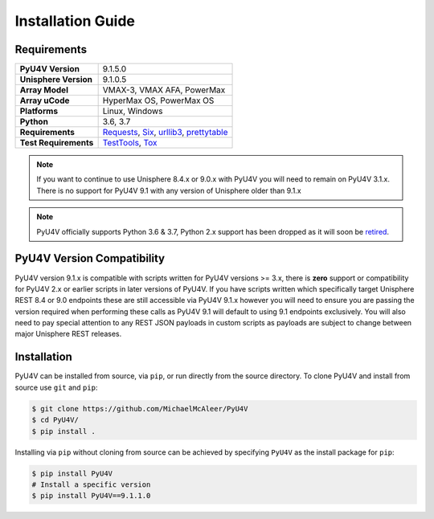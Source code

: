 Installation Guide
==================

Requirements
------------

+-----------------------+-----------------------------------------+
| **PyU4V Version**     | 9.1.5.0                                 |
+-----------------------+-----------------------------------------+
| **Unisphere Version** | 9.1.0.5                                 |
+-----------------------+-----------------------------------------+
| **Array Model**       | VMAX-3, VMAX AFA, PowerMax              |
+-----------------------+-----------------------------------------+
| **Array uCode**       | HyperMax OS, PowerMax OS                |
+-----------------------+-----------------------------------------+
| **Platforms**         | Linux, Windows                          |
+-----------------------+-----------------------------------------+
| **Python**            | 3.6, 3.7                                |
+-----------------------+-----------------------------------------+
| **Requirements**      | Requests_, Six_, urllib3_, prettytable_ |
+-----------------------+-----------------------------------------+
| **Test Requirements** | TestTools_, Tox_                        |
+-----------------------+-----------------------------------------+

.. note::
    If you want to continue to use Unisphere 8.4.x or 9.0.x with PyU4V you will
    need to remain on PyU4V 3.1.x. There is no support for PyU4V 9.1 with any
    version of Unisphere older than 9.1.x

.. note::
    PyU4V officially supports Python 3.6 & 3.7, Python 2.x support has been
    dropped as it will soon be retired_.

PyU4V Version Compatibility
---------------------------

PyU4V version 9.1.x is compatible with scripts written for PyU4V versions
>= 3.x, there is **zero** support or compatibility for PyU4V 2.x or earlier
scripts in later versions of PyU4V. If you have scripts written which
specifically target Unisphere REST 8.4 or 9.0 endpoints these are still
accessible via PyU4V 9.1.x however you will need to ensure you are passing
the version required when performing these calls as PyU4V 9.1 will default
to using 9.1 endpoints exclusively.  You will also need to pay special
attention to any REST JSON payloads in custom scripts as payloads are
subject to change between major Unisphere REST releases.

Installation
------------

PyU4V can be installed from source, via ``pip``, or run directly from the
source directory. To clone PyU4V and install from source use ``git`` and
``pip``:

.. code-block:: bash

    $ git clone https://github.com/MichaelMcAleer/PyU4V
    $ cd PyU4V/
    $ pip install .


Installing via ``pip`` without cloning from source can be achieved by
specifying ``PyU4V`` as the install package for ``pip``:

.. code-block:: bash

    $ pip install PyU4V
    # Install a specific version
    $ pip install PyU4V==9.1.1.0

.. URL LINKS

.. _Requests: https://realpython.com/python-requests/
.. _Six: https://six.readthedocs.io/
.. _urllib3: https://urllib3.readthedocs.io/en/latest/
.. _retired: https://pythonclock.org/
.. _TestTools: https://pypi.org/project/testtools/
.. _Tox: https://pypi.org/project/tox/
.. _prettytable: https://pypi.org/project/PrettyTable/
